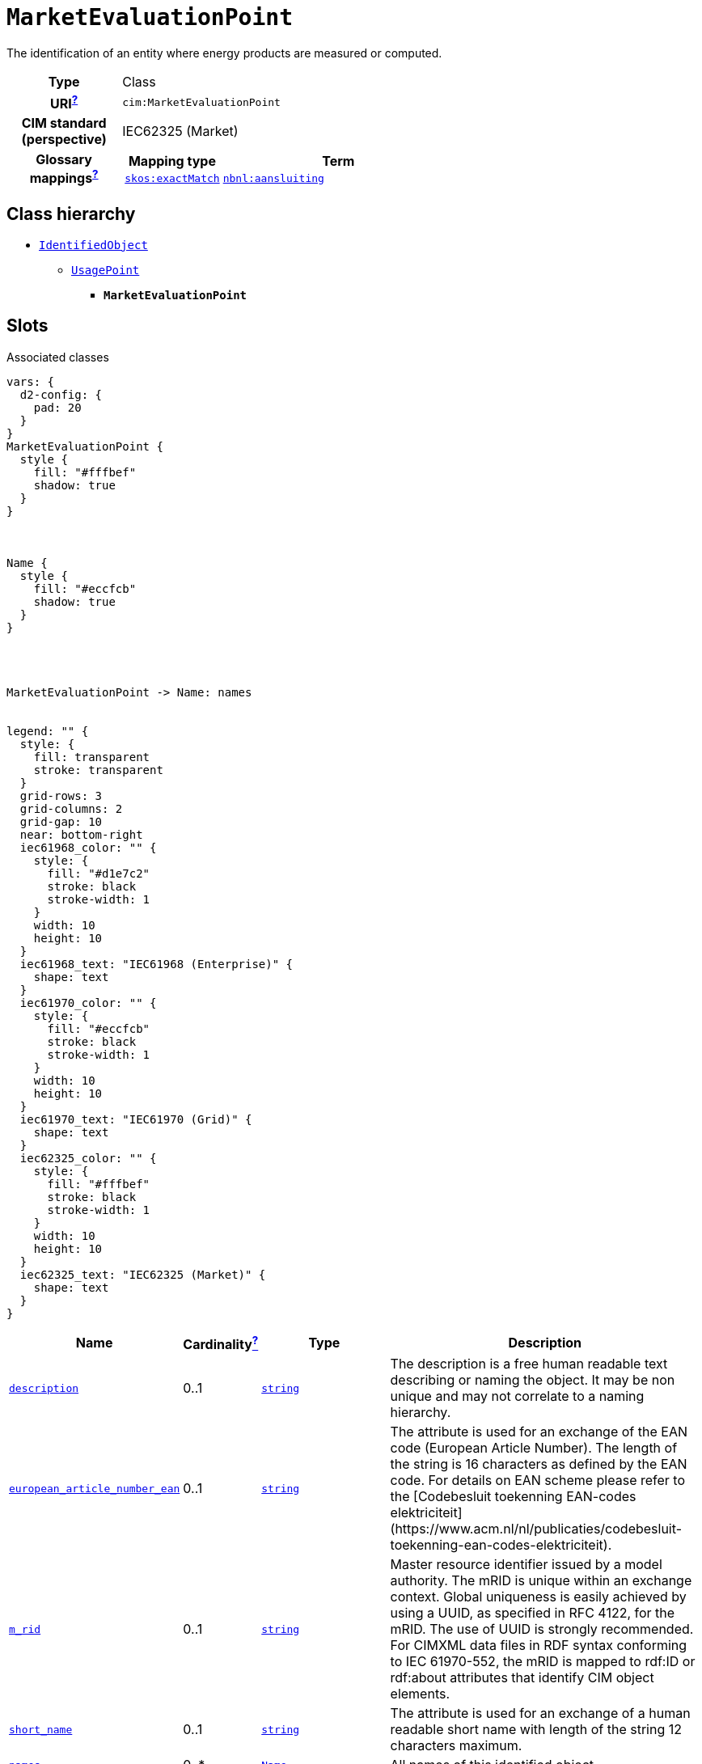 = `MarketEvaluationPoint`
:toclevels: 4


+++The identification of an entity where energy products are measured or computed.+++


[cols="h,3",width=65%]
|===
| Type
| Class

| URI^xref:ROOT::uri_explanation.adoc[?]^
| `cim:MarketEvaluationPoint`


| CIM standard (perspective)
| IEC62325 (Market)


| Glossary mappings^xref:ROOT::what_are_glossary_mappings.adoc[?]^
a|

[cols="1,5"]
!===
! Mapping type ! Term

! http://www.w3.org/2004/02/skos/core#exactMatch[`skos:exactMatch`]
a! 

https://begrippen.netbeheernederland.nl/energiesysteembeheer/nl/page/aansluiting[`nbnl:aansluiting`]



!===



|===

== Class hierarchy
* xref::class/IdentifiedObject.adoc[`IdentifiedObject`]
** xref::class/UsagePoint.adoc[`UsagePoint`]
*** *`MarketEvaluationPoint`*


== Slots



.Associated classes
[d2,svg,theme=4]
----
vars: {
  d2-config: {
    pad: 20
  }
}
MarketEvaluationPoint {
  style {
    fill: "#fffbef"
    shadow: true
  }
}



Name {
  style {
    fill: "#eccfcb"
    shadow: true
  }
}




MarketEvaluationPoint -> Name: names


legend: "" {
  style: {
    fill: transparent
    stroke: transparent
  }
  grid-rows: 3
  grid-columns: 2
  grid-gap: 10
  near: bottom-right
  iec61968_color: "" {
    style: {
      fill: "#d1e7c2"
      stroke: black
      stroke-width: 1
    }
    width: 10
    height: 10
  }
  iec61968_text: "IEC61968 (Enterprise)" {
    shape: text
  }
  iec61970_color: "" {
    style: {
      fill: "#eccfcb"
      stroke: black
      stroke-width: 1
    }
    width: 10
    height: 10
  }
  iec61970_text: "IEC61970 (Grid)" {
    shape: text
  }
  iec62325_color: "" {
    style: {
      fill: "#fffbef"
      stroke: black
      stroke-width: 1
    }
    width: 10
    height: 10
  }
  iec62325_text: "IEC62325 (Market)" {
    shape: text
  }
}
----


[cols="3,1,3,6",width=100%]
|===
| Name | Cardinalityxref:ROOT::cardinalities_explained.adoc[^?^,title="Explains stuff"] | Type | Description

| <<description,`description`>>
| 0..1
| https://w3id.org/linkml/String[`string`]
| +++The description is a free human readable text describing or naming the object. It may be non unique and may not correlate to a naming hierarchy.+++

| <<european_article_number_ean,`european_article_number_ean`>>
| 0..1
| https://w3id.org/linkml/String[`string`]
| +++The attribute is used for an exchange of the EAN code (European Article Number). The length of the string is 16 characters as defined by the EAN code. For details on EAN scheme please refer to the [Codebesluit toekenning EAN-codes elektriciteit](https://www.acm.nl/nl/publicaties/codebesluit-toekenning-ean-codes-elektriciteit).+++

| <<m_rid,`m_rid`>>
| 0..1
| https://w3id.org/linkml/String[`string`]
| +++Master resource identifier issued by a model authority. The mRID is unique within an exchange context. Global uniqueness is easily achieved by using a UUID, as specified in RFC 4122, for the mRID. The use of UUID is strongly recommended.
For CIMXML data files in RDF syntax conforming to IEC 61970-552, the mRID is mapped to rdf:ID or rdf:about attributes that identify CIM object elements.+++

| <<short_name,`short_name`>>
| 0..1
| https://w3id.org/linkml/String[`string`]
| +++The attribute is used for an exchange of a human readable short name with length of the string 12 characters maximum.+++

| <<names,`names`>>
| 0..*
| xref::class/Name.adoc[`Name`]
| +++All names of this identified object.+++
|===

'''


//[discrete]
[#description]
=== `description`
+++The description is a free human readable text describing or naming the object. It may be non unique and may not correlate to a naming hierarchy.+++

[cols="h,4",width=65%]
|===
| URI
| `cim:IdentifiedObject.description`
| Cardinalityxref:ROOT::cardinalities_explained.adoc[^?^,title="Explains stuff"]
| 0..1
| Type
| https://w3id.org/linkml/String[`string`]

| Inherited from
| xref::class/IdentifiedObject.adoc[`IdentifiedObject`]


|===

//[discrete]
[#european_article_number_ean]
=== `european_article_number_ean`
+++The attribute is used for an exchange of the EAN code (European Article Number). The length of the string is 16 characters as defined by the EAN code. For details on EAN scheme please refer to the [Codebesluit toekenning EAN-codes elektriciteit](https://www.acm.nl/nl/publicaties/codebesluit-toekenning-ean-codes-elektriciteit).+++

[cols="h,4",width=65%]
|===
| URI
| http://iec.ch/TC57/CIM100-Netherlands#IdentifiedObject.europeanArticleNumberEAN[`nl:IdentifiedObject.europeanArticleNumberEAN`]
| Cardinalityxref:ROOT::cardinalities_explained.adoc[^?^,title="Explains stuff"]
| 0..1
| Type
| https://w3id.org/linkml/String[`string`]

| Inherited from
| xref::class/UsagePoint.adoc[`UsagePoint`]


|===

//[discrete]
[#m_rid]
=== `m_rid`
+++Master resource identifier issued by a model authority. The mRID is unique within an exchange context. Global uniqueness is easily achieved by using a UUID, as specified in RFC 4122, for the mRID. The use of UUID is strongly recommended.
For CIMXML data files in RDF syntax conforming to IEC 61970-552, the mRID is mapped to rdf:ID or rdf:about attributes that identify CIM object elements.+++

[cols="h,4",width=65%]
|===
| URI
| `cim:IdentifiedObject.mRID`
| Cardinalityxref:ROOT::cardinalities_explained.adoc[^?^,title="Explains stuff"]
| 0..1
| Type
| https://w3id.org/linkml/String[`string`]

| Inherited from
| xref::class/IdentifiedObject.adoc[`IdentifiedObject`]


|===

//[discrete]
[#names]
=== `names`
+++All names of this identified object.+++

[cols="h,4",width=65%]
|===
| URI
| `cim:IdentifiedObject.Names`
| Cardinalityxref:ROOT::cardinalities_explained.adoc[^?^,title="Explains stuff"]
| 0..*
| Type
| xref::class/Name.adoc[`Name`]

| Inherited from
| xref::class/IdentifiedObject.adoc[`IdentifiedObject`]


|===

//[discrete]
[#short_name]
=== `short_name`
+++The attribute is used for an exchange of a human readable short name with length of the string 12 characters maximum.+++

[cols="h,4",width=65%]
|===
| URI
| http://iec.ch/TC57/CIM100-European#IdentifiedObject.shortName[`eu:IdentifiedObject.shortName`]
| Cardinalityxref:ROOT::cardinalities_explained.adoc[^?^,title="Explains stuff"]
| 0..1
| Type
| https://w3id.org/linkml/String[`string`]

| Inherited from
| xref::class/IdentifiedObject.adoc[`IdentifiedObject`]


|===


